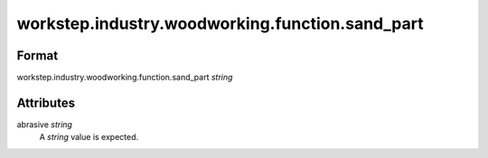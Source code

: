 workstep.industry.woodworking.function.sand_part
================================================

''''''
Format
''''''

workstep.industry.woodworking.function.sand_part *string*

''''''''''
Attributes
''''''''''

abrasive *string*
    A *string* value is expected.
    
    

